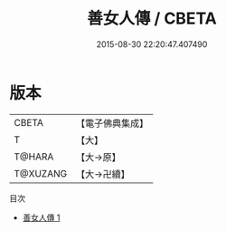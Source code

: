#+TITLE: 善女人傳 / CBETA

#+DATE: 2015-08-30 22:20:47.407490
* 版本
 |     CBETA|【電子佛典集成】|
 |         T|【大】     |
 |    T@HARA|【大→原】   |
 |  T@XUZANG|【大→卍續】  |
目次
 - [[file:KR6r0136_001.txt][善女人傳 1]]
